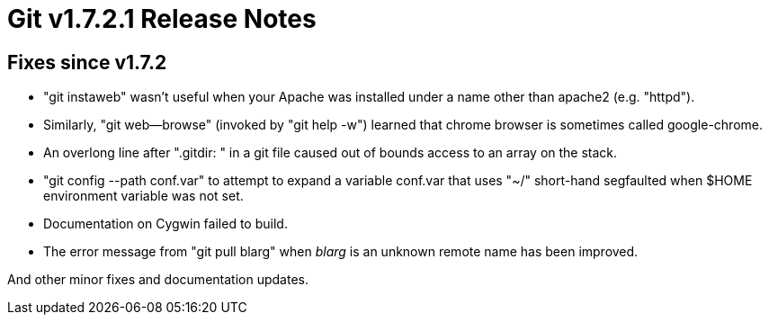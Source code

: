Git v1.7.2.1 Release Notes
==========================

Fixes since v1.7.2
------------------

 * "git instaweb" wasn't useful when your Apache was installed under a
   name other than apache2 (e.g. "httpd").

 * Similarly, "git web--browse" (invoked by "git help -w") learned that
   chrome browser is sometimes called google-chrome.

 * An overlong line after ".gitdir: " in a git file caused out of bounds
   access to an array on the stack.

 * "git config --path conf.var" to attempt to expand a variable conf.var
   that uses "~/" short-hand segfaulted when $HOME environment variable
   was not set.

 * Documentation on Cygwin failed to build.

 * The error message from "git pull blarg" when 'blarg' is an unknown
   remote name has been improved.

And other minor fixes and documentation updates.
